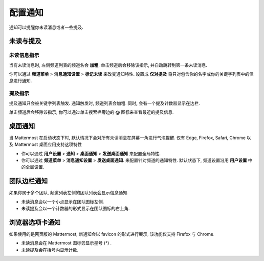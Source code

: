 配置通知
=========================

通知可以提醒你未读消息或者一些提及.

未读与提及
----------------------------------------

未读信息指示
~~~~~~~~~~~~~~~~~~~~~~~~~~~~~~~~~~~~~~~~~~~~~~~~~~

当有未读消息时, 左侧频道列表的频道名会 **加粗**. 单击频道后会移除该指示, 并自动跳转到第一条未读消息.

你可以通过 **频道菜单** > **消息通知设置** > **标记未读** 来改变通知特性.
设置成 **仅对提及** 将只对包含你的名字或你的关键字列表中的信息进行通知.

提及指示
~~~~~~~~~~~~~~~~~~~~~~~~~~~~~~~~~~~~~~~~~~~~~~~~~~~~

提及通知只会被关键字列表触发. 通知触发时, 频道列表会加粗. 同时, 会有一个提及计数器显示在边栏.

单击频道后会移除该指示, 你可以通过单击搜索栏旁边的 **@** 图标来查看最近的提及信息.

桌面通知
-------------------------------------

当 Mattermost 在启动状态下时, 默认情况下会对所有未读消息在屏幕一角进行气泡提醒. 仅有 Edge, Firefox, Safari, Chrome 以及 Mattermost 桌面应用支持这项特性

-  你可以通过 **用户设置** > **通知** > **桌面通知** > **发送桌面通知** 来配置全局特性.
-  你可以通过 **频道菜单** > **消息通知设置** > **发送桌面通知**. 来配置针对频道的通知特性. 默认状态下, 频道设置沿用 **用户设置** 中的全局设置.

团队边栏通知
----------------------------------------

如果你属于多个团队, 频道列表左侧的团队列表会显示信息通知.

- 未读消息会以一个小点显示在团队图标左侧.
- 未读提及会以一个计数器的形式显示在团队图标的右上角.

.. image:: ../../images/team-sidebar-notifications.png

浏览器选项卡通知
----------------------------------------

如果使用的是网页版的 Mattermost, 新通知会以 favicon 的形式进行展示, 该功能仅支持 Firefox 与 Chrome.

- 未读消息会在 Mattermost 图标旁显示星号 (\*) .
- 未读提及会在括号内显示计数.
